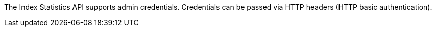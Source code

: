The Index Statistics API supports admin credentials.
Credentials can be passed via HTTP headers (HTTP basic authentication).
